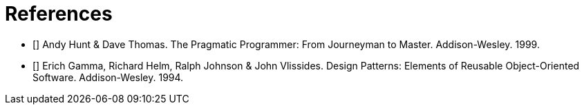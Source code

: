 [[bibliography]]
= References

* [[[pp]]] Andy Hunt & Dave Thomas. The Pragmatic Programmer:
From Journeyman to Master. Addison-Wesley. 1999.
* [[[gof,gang]]] Erich Gamma, Richard Helm, Ralph Johnson & John Vlissides.
Design Patterns: Elements of Reusable Object-Oriented Software. Addison-Wesley. 1994.
